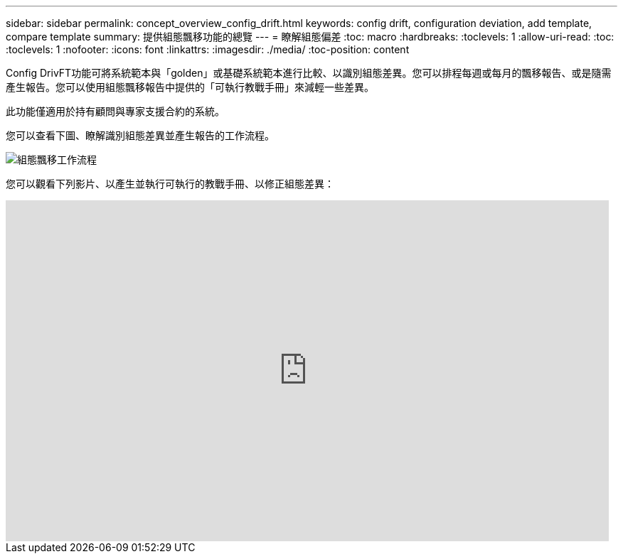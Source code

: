 ---
sidebar: sidebar 
permalink: concept_overview_config_drift.html 
keywords: config drift, configuration deviation, add template, compare template 
summary: 提供組態飄移功能的總覽 
---
= 瞭解組態偏差
:toc: macro
:hardbreaks:
:toclevels: 1
:allow-uri-read: 
:toc: 
:toclevels: 1
:nofooter: 
:icons: font
:linkattrs: 
:imagesdir: ./media/
:toc-position: content


[role="lead"]
Config DrivFT功能可將系統範本與「golden」或基礎系統範本進行比較、以識別組態差異。您可以排程每週或每月的飄移報告、或是隨需產生報告。您可以使用組態飄移報告中提供的「可執行教戰手冊」來減輕一些差異。

此功能僅適用於持有顧問與專家支援合約的系統。

您可以查看下圖、瞭解識別組態差異並產生報告的工作流程。

image:config_drift.png["組態飄移工作流程"]

您可以觀看下列影片、以產生並執行可執行的教戰手冊、以修正組態差異：

video::MbkwcZ7xk3Y[youtube,width=848,height=480]